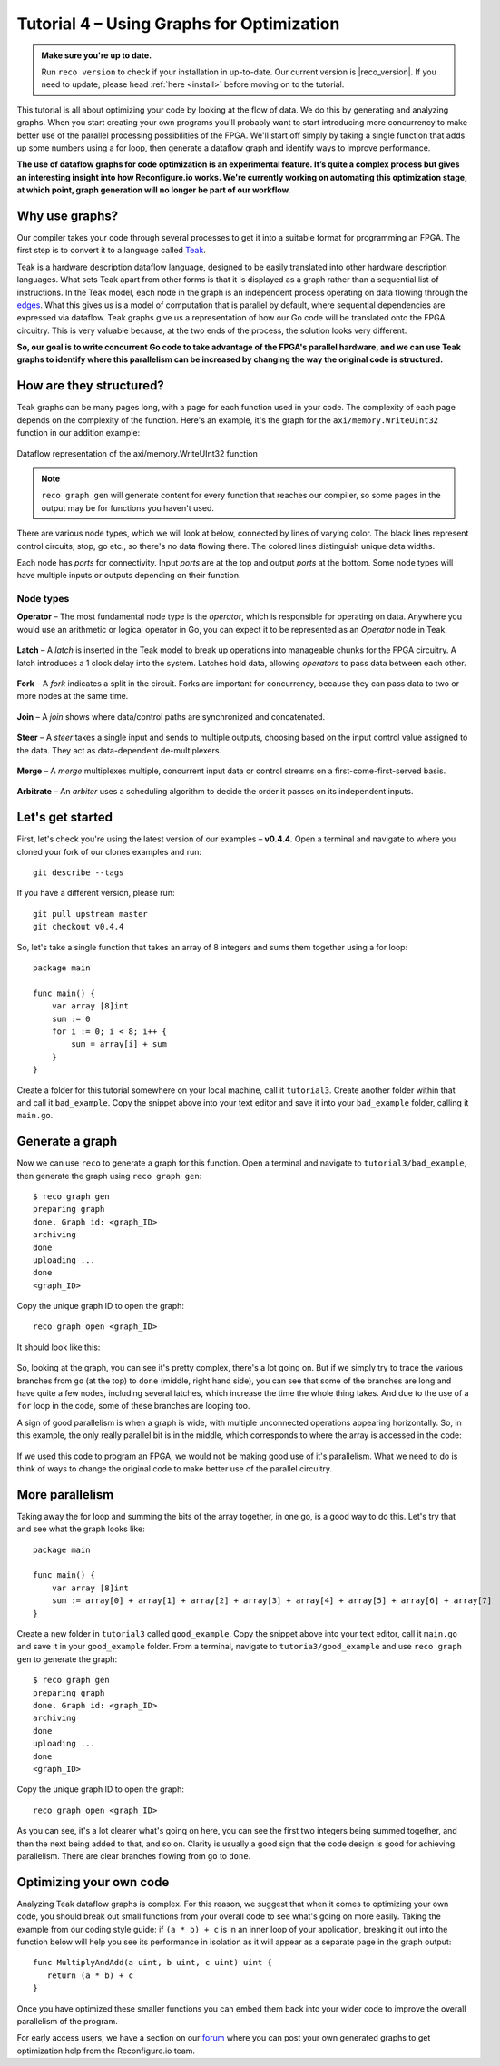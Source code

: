 .. _graphstutorial:

Tutorial 4 – Using Graphs for Optimization
================================================
.. admonition:: Make sure you're up to date.

    Run ``reco version`` to check if your installation in up-to-date. Our current version is |reco_version|. If you need to update, please head :ref:`here <install>` before moving on to the tutorial.

This tutorial is all about optimizing your code by looking at the flow of data. We do this by generating and analyzing graphs. When you start creating your own programs you'll probably want to start introducing more concurrency to make better use of the parallel processing possibilities of the FPGA. We'll start off simply by taking a single function that adds up some numbers using a for loop, then generate a dataflow graph and identify ways to improve performance.

**The use of dataflow graphs for code optimization is an experimental feature. It’s quite a complex process but gives an interesting insight into how Reconfigure.io works. We're currently working on automating this optimization stage, at which point, graph generation will no longer be part of our workflow.**

Why use graphs?
---------------
Our compiler takes your code through several processes to get it into a suitable format for programming an FPGA. The first step is to convert it to a language called `Teak <http://apt.cs.manchester.ac.uk/projects/teak/>`_.

Teak is a hardware description dataflow language, designed to be easily translated into other hardware description languages. What sets Teak apart from other forms is that it is displayed as a graph rather than a sequential list of instructions. In the Teak model, each node in the graph is an independent process operating on data flowing through the `edges <https://en.wikipedia.org/wiki/Graph_theory>`_. What this gives us is a model of computation that is parallel by default, where sequential dependencies are expressed via dataflow. Teak graphs give us a representation of how our Go code will be translated onto the FPGA circuitry. This is very valuable because, at the two ends of the process, the solution looks very different.

**So, our goal is to write concurrent Go code to take advantage of the FPGA's parallel hardware, and we can use Teak graphs to identify where this parallelism can be increased by changing the way the original code is structured.**

How are they structured?
-----------------------
Teak graphs can be many pages long, with a page for each function used in your code. The complexity of each page depends on the complexity of the function. Here's an example, it's the graph for the ``axi/memory.WriteUInt32`` function in our addition example:

.. figure:: graph_addition_writeuint32.png
    :align: center
    :width: 100%

    Dataflow representation of the axi/memory.WriteUInt32 function

.. note::
   ``reco graph gen`` will generate content for every function that reaches our compiler, so some pages in the output may be for functions you haven't used.

There are various node types, which we will look at below, connected by lines of varying color. The black lines represent control circuits, stop, go etc., so there's no data flowing there. The colored lines distinguish unique data widths.

Each node has *ports* for connectivity. Input *ports* are at the top and output *ports* at the bottom. Some node types will have multiple inputs or outputs depending on their function.

Node types
^^^^^^^^^^
**Operator** – The most fundamental node type is the *operator*, which is responsible for operating on data. Anywhere you would use an arithmetic or logical operator in Go, you can expect it to be represented as an *Operator* node in Teak.

.. figure:: operator.png
   :align: center
   :width: 40%

**Latch** – A *latch* is inserted in the Teak model to break up operations into manageable chunks for the FPGA circuitry. A latch introduces a 1 clock delay into the system. Latches hold data, allowing *operators* to pass data between each other.

.. figure:: Latch.png
   :align: center
   :width: 40%

**Fork** – A *fork* indicates a split in the circuit. Forks are important for concurrency, because they can pass data to two or more nodes at the same time.

.. figure:: Fork.png
   :align: center
   :width: 40%

**Join** – A *join* shows where data/control paths are synchronized and concatenated.

.. figure:: Join.png
   :align: center
   :width: 40%

**Steer** – A *steer* takes a single input and sends to multiple outputs, choosing based on the input control value assigned to the data. They act as data-dependent de-multiplexers.

.. figure:: Steer.png
   :align: center
   :width: 40%

**Merge** – A *merge* multiplexes multiple, concurrent input data or control streams on a first-come-first-served basis.

.. figure:: Merge.png
   :align: center
   :width: 40%

**Arbitrate** – An *arbiter* uses a scheduling algorithm to decide the order it passes on its independent inputs.

.. figure:: Arbitrate.png
   :align: center
   :width: 40%

Let's get started
-----------------
First, let's check you're using the latest version of our examples – **v0.4.4**. Open a terminal and navigate to where you cloned your fork of our clones examples and run::

    git describe --tags

If you have a different version, please run::

    git pull upstream master
    git checkout v0.4.4

So, let's take a single function that takes an array of 8 integers and sums them together using a for loop::

  package main

  func main() {
      var array [8]int
      sum := 0
      for i := 0; i < 8; i++ {
          sum = array[i] + sum
      }
  }

Create a folder for this tutorial somewhere on your local machine, call it ``tutorial3``. Create another folder within that and call it ``bad_example``. Copy the snippet above into your text editor and save it into your ``bad_example`` folder, calling it ``main.go``.

Generate a graph
-----------------
Now we can use ``reco`` to generate a graph for this function. Open a terminal and navigate to ``tutorial3/bad_example``, then generate the graph using ``reco graph gen``::

  $ reco graph gen
  preparing graph
  done. Graph id: <graph_ID>
  archiving
  done
  uploading ...
  done
  <graph_ID>

Copy the unique graph ID to open the graph::

  reco graph open <graph_ID>

It should look like this:

..  figure:: bad_example.png
    :align: center
    :width: 100%

So, looking at the graph, you can see it's pretty complex, there's a lot going on. But if we simply try to trace the various branches from ``go`` (at the top) to ``done`` (middle, right hand side), you can see that some of the branches are long and have quite a few nodes, including several latches, which increase the time the whole thing takes. And due to the use of a ``for`` loop in the code, some of these branches are looping too.

A sign of good parallelism is when a graph is wide, with multiple unconnected operations appearing horizontally. So, in this example, the only really parallel bit is in the middle, which corresponds to where the array is accessed in the code:

.. figure:: bad_parallel_example.png
   :align: center
   :width: 80%

If we used this code to program an FPGA, we would not be making good use of it's parallelism. What we need to do is think of ways to change the original code to make better use of the parallel circuitry.

More parallelism
----------------
Taking away the for loop and summing the bits of the array together, in one go, is a good way to do this. Let's try that and see what the graph looks like::

  package main

  func main() {
      var array [8]int
      sum := array[0] + array[1] + array[2] + array[3] + array[4] + array[5] + array[6] + array[7]
  }

Create a new folder in ``tutorial3`` called ``good_example``. Copy the snippet above into your text editor, call it ``main.go`` and save it in your ``good_example`` folder. From a terminal, navigate to ``tutoria3/good_example`` and use ``reco graph gen`` to generate the graph::

  $ reco graph gen
  preparing graph
  done. Graph id: <graph_ID>
  archiving
  done
  uploading ...
  done
  <graph_ID>

Copy the unique graph ID to open the graph::

  reco graph open <graph_ID>

.. figure:: better_example.png
    :align: center
    :width: 100%

As you can see, it's a lot clearer what's going on here, you can see the first two integers being summed together, and then the next being added to that, and so on. Clarity is usually a good sign that the code design is good for achieving parallelism. There are clear branches flowing from ``go`` to ``done``.

Optimizing your own code
-------------------------
Analyzing Teak dataflow graphs is complex. For this reason, we suggest that when it comes to optimizing your own code, you should break out small functions from your overall code to see what's going on more easily. Taking the example from our coding style guide: if ``(a * b) + c`` is in an inner loop of your application, breaking it out into the function below will help you see its performance in isolation as it will appear as a separate page in the graph output::

  func MultiplyAndAdd(a uint, b uint, c uint) uint {
     return (a * b) + c
  }

Once you have optimized these smaller functions you can embed them back into your wider code to improve the overall parallelism of the program.

For early access users, we have a section on our `forum <https://community.reconfigure.io/c/early-access-feedback/optimization-support>`_ where you can post your own generated graphs to get optimization help from the Reconfigure.io team.
